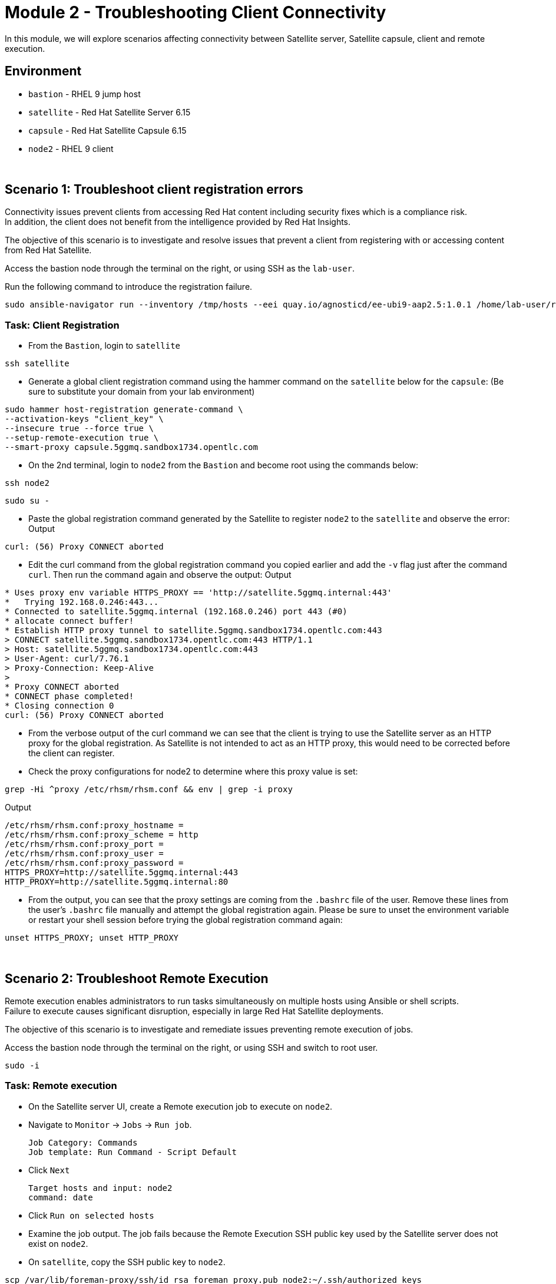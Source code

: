 = Module 2 - Troubleshooting Client Connectivity

In this module, we will explore scenarios affecting connectivity between Satellite server, Satellite capsule, client and remote execution. +

== Environment
* `bastion`   - RHEL 9 jump host
* `satellite` - Red Hat Satellite Server 6.15
* `capsule`   - Red Hat Satellite Capsule 6.15
* `node2`     - RHEL 9 client

{empty} +

[#scenario 1]
== Scenario 1: Troubleshoot client registration errors

Connectivity issues prevent clients from accessing Red Hat content including security fixes which is a compliance risk. +
In addition, the client does not benefit from the intelligence provided by Red Hat Insights. +

The objective of this scenario is to investigate and resolve issues that prevent a client from registering with or accessing content from Red Hat Satellite. +

Access the bastion node through the terminal on the right, or using SSH as the `lab-user`.

Run the following command to introduce the registration failure.

[source,sh,role=execute,subs="attributes"]
----
sudo ansible-navigator run --inventory /tmp/hosts --eei quay.io/agnosticd/ee-ubi9-aap2.5:1.0.1 /home/lab-user/rh1-lab19-satellite/Module_2/break_client_registration.yml -m stdout
----


=== Task: Client Registration

* From the `Bastion`, login to `satellite`

[source,sh,role=execute,subs="attributes"]
----
ssh satellite
----

* Generate a global client registration command using the hammer command on the `satellite` below for the `capsule`:
(Be sure to substitute your domain from your lab environment)

[source,sh,role=execute,subs="attributes"]
----
sudo hammer host-registration generate-command \
--activation-keys "client_key" \
--insecure true --force true \
--setup-remote-execution true \
--smart-proxy capsule.5ggmq.sandbox1734.opentlc.com
----

* On the 2nd terminal, login to `node2` from the `Bastion` and become root using the commands below:

[source,sh,role=execute,subs="attributes"]
----
ssh node2
----

[source,sh,role=execute,subs="attributes"]
----
sudo su -
----

* Paste the global registration command generated by the Satellite to register `node2` to the `satellite` and observe the error:
Output
----
curl: (56) Proxy CONNECT aborted 
----

* Edit the curl command from the global registration command you copied earlier and add the `-v` flag just after the command `curl`. Then run the command again and observe the output:
Output
----
* Uses proxy env variable HTTPS_PROXY == 'http://satellite.5ggmq.internal:443'
*   Trying 192.168.0.246:443...
* Connected to satellite.5ggmq.internal (192.168.0.246) port 443 (#0)
* allocate connect buffer!
* Establish HTTP proxy tunnel to satellite.5ggmq.sandbox1734.opentlc.com:443
> CONNECT satellite.5ggmq.sandbox1734.opentlc.com:443 HTTP/1.1
> Host: satellite.5ggmq.sandbox1734.opentlc.com:443
> User-Agent: curl/7.76.1
> Proxy-Connection: Keep-Alive
> 
* Proxy CONNECT aborted
* CONNECT phase completed!
* Closing connection 0
curl: (56) Proxy CONNECT aborted
----

* From the verbose output of the curl command we can see that the client is trying to use the Satellite server as an HTTP proxy for the global registration. As Satellite is not intended to act as an HTTP proxy, this would need to be corrected before the client can register.

* Check the proxy configurations for node2 to determine where this proxy value is set:

[source,sh,role=execute,subs="attributes"]
----
grep -Hi ^proxy /etc/rhsm/rhsm.conf && env | grep -i proxy
----
Output
----
/etc/rhsm/rhsm.conf:proxy_hostname = 
/etc/rhsm/rhsm.conf:proxy_scheme = http
/etc/rhsm/rhsm.conf:proxy_port = 
/etc/rhsm/rhsm.conf:proxy_user =
/etc/rhsm/rhsm.conf:proxy_password =
HTTPS_PROXY=http://satellite.5ggmq.internal:443
HTTP_PROXY=http://satellite.5ggmq.internal:80
----

* From the output, you can see that the proxy settings are coming from the `.bashrc` file of the user. Remove these lines from the user's `.bashrc` file manually and attempt the global registration again. Please be sure to unset the environment variable or restart your shell session before trying the global registration command again:
[source,sh,role=execute,subs="attributes"]
----
unset HTTPS_PROXY; unset HTTP_PROXY
----

{empty} +

[#scenario 2]
== Scenario 2: Troubleshoot Remote Execution

Remote execution enables administrators to run tasks simultaneously on multiple hosts using Ansible or shell scripts. +
Failure to execute causes significant disruption, especially in large Red Hat Satellite deployments. +

The objective of this scenario is to investigate and remediate issues preventing remote execution of jobs. +

Access the bastion node through the terminal on the right, or using SSH and switch to root user.

[source,sh,role=execute,subs="attributes"]
----
sudo -i
----


=== Task: Remote execution

* On the Satellite server UI, create a Remote execution job to execute on `node2`. +
* Navigate to `Monitor` -> `Jobs` -> `Run job`.

    Job Category: Commands
    Job template: Run Command - Script Default

* Click `Next`

    Target hosts and input: node2
    command: date

* Click `Run on selected hosts`

* Examine the job output. The job fails because the Remote Execution SSH public key used by the Satellite server does not exist on `node2`.

* On `satellite`, copy the SSH public key to `node2`.

[source,sh,role=execute,subs="attributes"]
----
scp /var/lib/foreman-proxy/ssh/id_rsa_foreman_proxy.pub node2:~/.ssh/authorized_keys 
----

* Re-run the Remote Execution job on `node2`. The job should run successfully.

{empty} +

[#scenario 3]
== Scenario 3: Troubleshoot Capsule Connectivity

Capsules servers mirror content from Satellite server, bringing content and Satellite services closer to clients in distinct geographical or logical locations. +
Connectivity issues between Satellite and Capsules can result in corrupt or inconsistent data being served to clients. +

The objective of this scenario is to investigate and remediate issues affecting connectivity between clients and Red Hat Satellite Capsule. +

Access the bastion node through the terminal on the right, or using SSH and switch to root user.

[source,sh,role=execute,subs="attributes"]
----
sudo -i
----

Run the following command to introduce Capsule connectivity failure.

[source,sh,role=execute,subs="attributes"]
----
sudo ansible-navigator run --inventory /tmp/hosts --eei quay.io/agnosticd/ee-ubi9-aap2.5:1.0.1 rh1-lab19-satellite/Module_2/break_client_capsule.yml -m stdout
----


=== Task: Capsule connectivity

* On the Satellite server UI, check the status of the Capsule server. Navigate to `Infrastructure` -> `Capsules`, then click on `capsule`

* Notice that the Communication status is marked with a red X.

image::capsule_failure.png[]

{empty} +

* On `satellite`, check certificate exchange with `capsule`. Notice the Capsule features are not listed.

[source,sh,role=execute,subs="attributes"]
----
curl --cert /etc/foreman/client_cert.pem --key /etc/foreman/client_key.pem --cacert /etc/foreman/proxy_ca.pem https://{capsule_public_hostname}:9090/features | python3 -m json.tool
----

* On `capsule`, examine the `foreman-proxy` log.

[source,sh,role=execute,subs="attributes"]
----
# grep -i '\[E]' /var/log/foreman-proxy/proxy.log
----

Output:

    2024-12-19T21:32:22  [E] <Errno::ENOENT> No such file or directory @ rb_sysopen - /etc/foreman-proxy/foreman_ssl_cert.pem
    2024-12-19T21:32:22  [E] <Errno::ENOENT> No such file or directory @ rb_sysopen - /etc/foreman-proxy/foreman_ssl_cert.pem
    2024-12-19T21:32:22  [E] <Errno::ENOENT> No such file or directory @ rb_sysopen - /etc/foreman-proxy/foreman_ssl_cert.pem


* On `capsule`, inspect the certificates directory. Notice that the `foreman_ssl_cert.pem` certificate file is missing

[source,sh,role=execute,subs="attributes"]
----
# ls -l /etc/foreman-proxy/
----

Output:

    total 20
    -rw-r--r--. 1 root root             0 Dec 20  2023 migration_state
    drwxr-xr-x. 2 root root          4096 Dec 19 21:07 settings.d
    -rw-r-----. 1 root foreman-proxy 3477 Dec 19 21:05 settings.yml
    -r--r-----. 1 root foreman-proxy 2496 Dec 19 21:05 ssl_ca.pem
    -r--r--r--. 1 root foreman-proxy 2175 Dec 19 21:05 ssl_cert.pem
    -r--r-----. 1 root foreman-proxy 3272 Dec 19 21:05 ssl_key.pem


* On `satellite`, generate new certificates for the Capsule.

[source,sh,role=execute,subs="attributes"]
----
capsule-certs-generate \
--foreman-proxy-fqdn capsule.example.com \
--certs-tar /root/capsule_cert/capsule.example.com-certs.tar
----

Output:

    satellite-installer --scenario capsule \
    --certs-tar-file "/root/capsule_cert/capsule.example.com-certs.tar" \
    --foreman-proxy-register-in-foreman "true" \
    --foreman-proxy-foreman-base-url "https://satellite.example.com" \
    --foreman-proxy-trusted-hosts "satellite.example.com" \
    --foreman-proxy-trusted-hosts "capsule.example.com" \
    --foreman-proxy-oauth-consumer-key "s97QxvUAgFNAQZNGg4F9zLq2biDsxM7f" \
    --foreman-proxy-oauth-consumer-secret "6bpzAdMpRAfYaVZtaepYetomgBVQ6ehY"


* Copy the certificate bundle to `capsule`.

[source,sh,role=execute,subs="attributes"]
----
scp /root/capsule_cert/capsule.example.com-certs.tar \
root@capsule.example.com:/root/capsule.example.com-certs.tar
----

* On `capsule`, run `satellite-installer` command generated in the previous step.

[source,sh,role=execute,subs="attributes"]
----
satellite-installer --scenario capsule \
--certs-tar-file "/root/capsule_cert/capsule.example.com-certs.tar" \
--foreman-proxy-register-in-foreman "true" \
--foreman-proxy-foreman-base-url "https://satellite.example.com" \
--foreman-proxy-trusted-hosts "satellite.example.com" \
--foreman-proxy-trusted-hosts "capsule.example.com" \
--foreman-proxy-oauth-consumer-key "s97QxvUAgFNAQZNGg4F9zLq2biDsxM7f" \
--foreman-proxy-oauth-consumer-secret "6bpzAdMpRAfYaVZtaepYetomgBVQ6ehY"
----

* On `capsule`, restart the `foreman-proxy` service.
[source,sh,role=execute,subs="attributes"]
----
systemctl restart foreman.proxy
----

* On `satellite`, check certificate exchange with the Capsule. This time, the Capsule features are listed.

[source,sh,role=execute,subs="attributes"]
----
curl --cert /etc/foreman/client_cert.pem --key /etc/foreman/client_key.pem --cacert /etc/foreman/proxy_ca.pem https://{capsule_public_hostname}:9090/features | python3 -m json.tool
----

Output:

    [
    "container_gateway",
    "dynflow",
    "logs",
    "pulpcore",
    "registration",
    "script",
    "templates"
    ]

* On the Satellite server UI, check the status of the Capsule server. Navigate to `Infrastructure` -> `Capsules`, then click on `capsule`

* Notice that the Communication status is marked with a green check.

image::capsule_fixed.png[]

This lab is complete.
